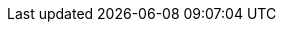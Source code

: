 :name: pass:['<span  value-key="name">A Name</span>']
:name2: pass:['<span  value-key="name2">A Name</span>']
:group: pass:['<span  value-key="group">Group</span>']
:topic: pass['<span  value-key="topic">Topic</span>']
:trainingLocation: {latitude: 37.7952919, longitude: -122.4036433}
:neo4j-group-name: 'Graph Database'
:neo4j-meetup-id: graphdb-sf
:csv-url: https://raw.githubusercontent.com/neo4j-meetups/modeling-worked-example/master/data/
:icons: font
:experimental:
:refcard: http://neo4j.com/docs/cypher-refcard/current/

